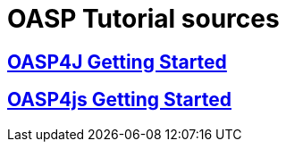 = OASP Tutorial sources

== link:OASP4jGettingStartedHome[OASP4J Getting Started]

== link:OASP4jsGettingStartedHome[OASP4js Getting Started]
